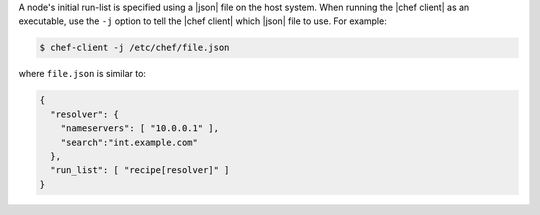 .. This is an included how-to. 


A node's initial run-list is specified using a |json| file on the host system. When running the |chef client| as an executable, use the ``-j`` option to tell the |chef client| which |json| file to use. For example:

.. code-block:: bash

   $ chef-client -j /etc/chef/file.json

where ``file.json`` is similar to:

.. code-block:: javascript

   {
     "resolver": {
       "nameservers": [ "10.0.0.1" ],
       "search":"int.example.com"
     },
     "run_list": [ "recipe[resolver]" ]
   }